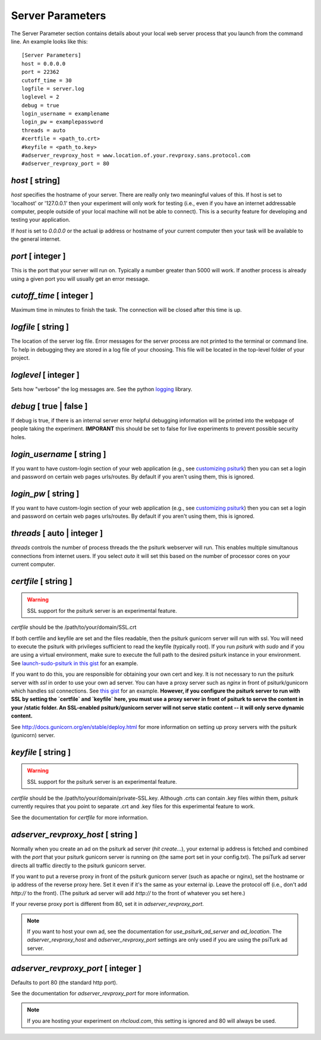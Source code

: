 Server Parameters
=================

The Server Parameter section contains details about
your local web server process that you launch from the
command line.  An example looks like this:

::

    [Server Parameters]
    host = 0.0.0.0
    port = 22362
    cutoff_time = 30
    logfile = server.log
    loglevel = 2
    debug = true
    login_username = examplename
    login_pw = examplepassword
    threads = auto
    #certfile = <path_to.crt> 
    #keyfile = <path_to.key>
    #adserver_revproxy_host = www.location.of.your.revproxy.sans.protocol.com
    #adserver_revproxy_port = 80

`host` [ string]
--------------
`host` specifies the hostname of your server.
There are really only two meaningful values of this.
If host is set to 'localhost' or '127.0.0.1' then your
experiment will only work for testing (i.e., even if you
have an internet addressable computer, people outside
of your local machine will not be able to connect).  This
is a security feature for developing and testing your 
application.

If `host` is set to `0.0.0.0` or the actual ip address
or hostname of your current computer then your task
will be available to the general internet.

`port` [ integer ]
----------------
This is the port that your server will run on.  Typically
a number greater than 5000 will work.  If another process
is already using a given port you will usually get an
error message.

`cutoff_time` [ integer ]
-----------------------
Maximum time in minutes to finish the task. The connection 
will be closed after this time is up.

`logfile` [ string ]
------------------
The location of the server log file.  Error messages for
the server process are not printed to the terminal or 
command line.  To help in debugging they are stored in
a log file of your choosing.  This file will be located
in the top-level folder of your project.


`loglevel` [ integer ]
--------------------
Sets how "verbose" the log messages are.  See
the python `logging <http://docs.python.org/2/library/logging.html#logging-levels>`__
library.

`debug` [ true | false ]
----------------------
If debug is true, if there is an internal server error
helpful debugging information will be printed into the webpage of
people taking the experiment.  **IMPORANT** this should be 
set to false for live experiments to prevent possible security
holes.

`login_username` [ string ]
-------------------------
If you want to have  custom-login section of your
web application (e.g., see `customizing psiturk <../customizing.html>`__)
then you can set a login and password on certain
web pages urls/routes.  By default if you aren't
using them, this is ignored.

`login_pw`  [ string ]
--------------------
If you want to have  custom-login section of your
web application (e.g., see `customizing psiturk <../customizing.html>`__)
then you can set a login and password on certain
web pages urls/routes.  By default if you aren't
using them, this is ignored.

`threads`  [ auto | integer ]
---------------------------
`threads` controls the number of process threads
the the psiturk webserver will run.  This enables multiple
simultanous connections from internet users.  If you select
`auto` it will set this based on the number of processor
cores on your current computer.

`certfile` [ string ]
----------------------
.. warning::
    
    SSL support for the psiturk server is an experimental feature.

`certfile` should be the /path/to/your/domain/SSL.crt
    
If both certfile and keyfile are set and the files readable, then 
the psiturk gunicorn server will run with ssl. You will need 
to execute the psiturk with privileges sufficient to read 
the keyfile (typically root). If you run `psiturk` with `sudo` and if you are using
a virtual environment, make sure to execute the full path to the desired psiturk instance in your environment. 
See `launch-sudo-psiturk in this gist`_ for an example.

If you want to do this, you are responsible for obtaining 
your own cert and key. It is not necessary to run the 
psiturk server with `ssl` in order to use your own ad server.
You can have a proxy server such as `nginx` in front of 
psiturk/gunicorn which handles ssl connections. See `this gist`_ for an example. **However, if you configure the psiturk server to run with SSL by setting the `certfile` and `keyfile` here, you must use a proxy server in front of psiturk to serve the content in your /static folder. An SSL-enabled psiturk/gunicorn server will not serve static content -- it will only serve dynamic content.**

See http://docs.gunicorn.org/en/stable/deploy.html for more information on setting up proxy servers with the psiturk (gunicorn) server.

.. seealso::

    `use_psiturk_ad_server <shell_parameters.html#use-psiturk-ad-server-true-false>`__
        How to use your own ad_location. Does not require that the **psiTurk** server be SSL-enabled. (Although you will still need your own SSL certificate and key)

`keyfile` [ string ]
----------------------
.. warning::
    
    SSL support for the psiturk server is an experimental feature.

`certfile` should be the /path/to/your/domain/private-SSL.key. Although .crts can contain .key files within them,
psiturk currently requires that you point to separate .crt and .key files for this experimental feature to work.

See the documentation for `certfile` for more information.

.. _launch-sudo-psiturk in this gist: gist_
.. _this gist: gist_
.. _gist: https://gist.github.com/deargle/5d8c01660a77b8090a2cd24efcda2c59


`adserver_revproxy_host` [ string ]
----------------------------------------
Normally when you create an ad on the psiturk ad server (`hit create...`), your external ip address is
fetched and combined with the `port` that your psiturk gunicorn server is running on (the same port set in your config.txt). The psiTurk ad server directs all traffic directly to the psiturk gunicorn server. 

If you want to put a reverse proxy in front of the psiturk gunicorn server (such as apache or nginx), 
set the hostname or ip address of the reverse proxy
here. Set it even if it's the same as your external ip. Leave the protocol off (i.e., don't add `http://` to the front). 
(The psiturk ad server will add `http://` to the front of whatever you set here.)

If your reverse proxy port is different from 80, set it in `adserver_revproxy_port`.

.. note::
    
    If you want to host your own ad, see the documentation for `use_psiturk_ad_server` and `ad_location`. The `adserver_revproxy_host` and `adserver_revproxy_port` settings are only used if you are using the 
    psiTurk ad server.
    
.. seealso::

    * `use_psiturk_ad_server <shell_parameters.html#use-psiturk-ad-server-true-false>`__
    * `ad_location <shell_parameters.html#ad-location-false-string>`__

    
`adserver_revproxy_port` [ integer ]
----------------------------------------

Defaults to port 80 (the standard http port).

See the documentation for `adserver_revproxy_port` for more information.

.. note::
    If you are hosting your experiment on `rhcloud.com`, this setting is ignored and 80 will always be used.